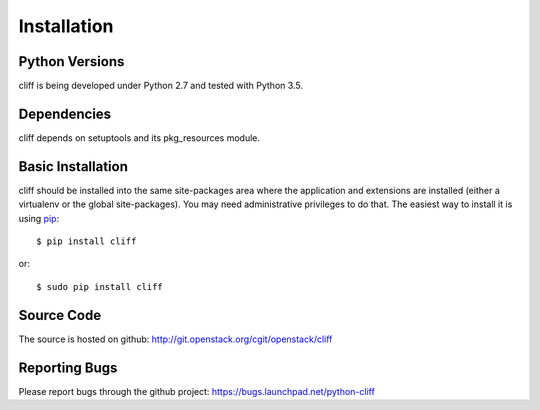 ==============
 Installation
==============

Python Versions
===============

cliff is being developed under Python 2.7 and tested with Python 3.5.

Dependencies
============

cliff depends on setuptools and its pkg_resources module.

.. _install-basic:

Basic Installation
==================

cliff should be installed into the same site-packages area where the
application and extensions are installed (either a virtualenv or the
global site-packages). You may need administrative privileges to do
that.  The easiest way to install it is using pip_::

  $ pip install cliff

or::

  $ sudo pip install cliff

.. _pip: http://pypi.python.org/pypi/pip

Source Code
===========

The source is hosted on github: http://git.openstack.org/cgit/openstack/cliff

Reporting Bugs
==============

Please report bugs through the github project:
https://bugs.launchpad.net/python-cliff
